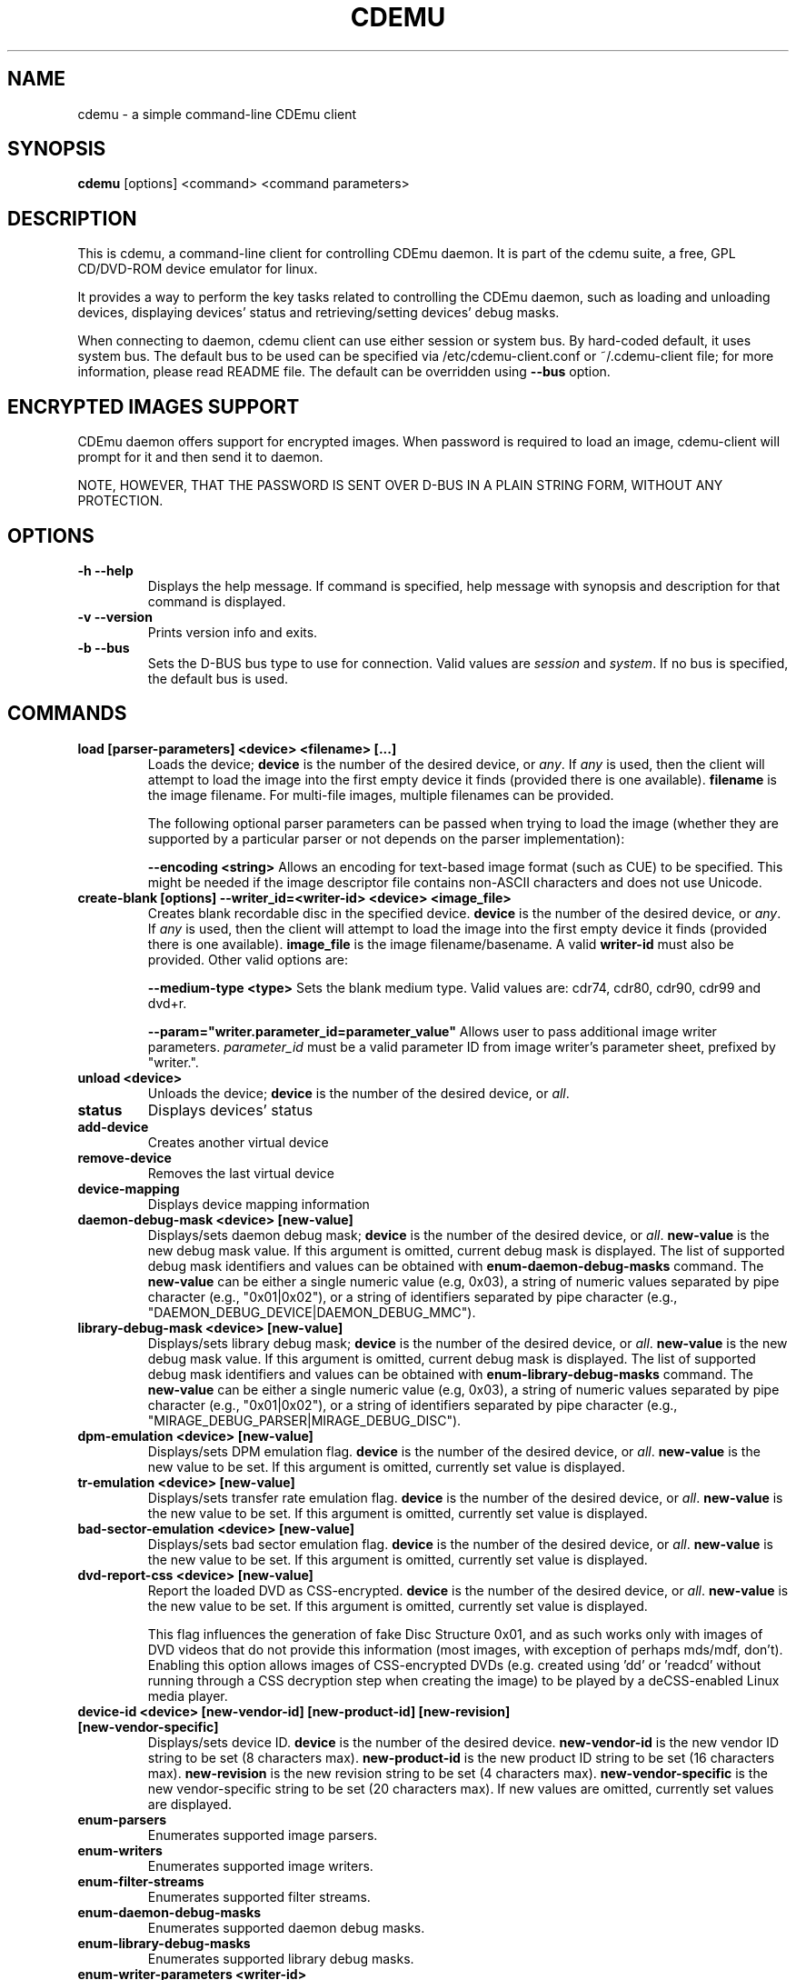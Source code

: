 .TH CDEMU 1 "Jul 14, 2013"
.SH NAME
cdemu \- a simple command-line CDEmu client
.SH SYNOPSIS
.B cdemu
[options]
<command>
<command parameters>
.SH DESCRIPTION
This is cdemu, a command-line client for controlling CDEmu daemon. It is
part of the cdemu suite, a free, GPL CD/DVD-ROM device emulator
for linux.
.PP
It provides a way to perform the key tasks related to controlling the CDEmu
daemon, such as loading and unloading devices, displaying devices' status and
retrieving/setting devices' debug masks.
.PP
When connecting to daemon, cdemu client can use either session or system bus. By
hard-coded default, it uses system bus. The default bus to be used can be specified
via /etc/cdemu-client.conf or ~/.cdemu-client file; for more information, please
read README file. The default can be overridden using
.B --bus
option.
.SH ENCRYPTED IMAGES SUPPORT
CDEmu daemon offers support for encrypted images. When password
is required to load an image, cdemu-client will prompt for it and then send it to daemon.
.PP
NOTE, HOWEVER, THAT THE PASSWORD IS SENT OVER D-BUS IN A PLAIN STRING FORM, WITHOUT
ANY PROTECTION.
.SH OPTIONS
.TP
.B -h --help
Displays the help message. If command is specified, help message with
synopsis and description for that command is displayed.
.TP
.B -v --version
Prints version info and exits.
.TP
.B -b --bus
Sets the D-BUS bus type to use for connection. Valid values are \fIsession\fR
and \fIsystem\fR. If no bus is specified, the default bus is used.
.SH COMMANDS
.TP
.B load [parser-parameters] <device> <filename> [...]
Loads the device; \fBdevice\fR is the number of the desired device, or \fIany\fR.
If \fIany\fR is used, then the client will attempt to load the image into the
first empty device it finds (provided there is one available). \fBfilename\fR is
the image filename. For multi-file images, multiple filenames can be provided.

The following optional parser parameters can be passed when trying to load the
image (whether they are supported by a particular parser or not depends on the
parser implementation):

.B --encoding <string>
Allows an encoding for text-based image format (such as CUE) to be specified. This
might be needed if the image descriptor file contains non-ASCII characters and does
not use Unicode.
.TP
.B create-blank [options] --writer_id=<writer-id> <device> <image_file>
Creates blank recordable disc in the specified device. \fBdevice\fR is the number
of the desired device, or \fIany\fR. If \fIany\fR is used, then the client will attempt
to load the image into the first empty device it finds (provided there is one available).
\fBimage_file\fR is the image filename/basename. A valid \fBwriter-id\fR must also be
provided. Other valid options are:

.B --medium-type <type>
Sets the blank medium type. Valid values are: cdr74, cdr80, cdr90, cdr99 and dvd+r.

.B --param="writer.parameter_id=parameter_value"
Allows user to pass additional image writer parameters. \fIparameter_id\fR must
be a valid parameter ID from image writer's parameter sheet, prefixed by "writer.".
.TP
.B unload <device>
Unloads the device; \fBdevice\fR is the number of the desired device, or \fIall\fR.
.TP
.B status
Displays devices' status
.TP
.B add-device
Creates another virtual device
.TP
.B remove-device
Removes the last virtual device
.TP
.B device-mapping
Displays device mapping information
.TP
.B daemon-debug-mask <device> [new-value]
Displays/sets daemon debug mask; \fBdevice\fR is the number of the desired
device, or \fIall\fR. \fBnew-value\fR is the new debug mask value. If this
argument is omitted, current debug mask is displayed. The list of supported
debug mask identifiers and values can be obtained with
.B enum-daemon-debug-masks
command. The \fBnew-value\fR can be either a single numeric value (e.g,
0x03), a string of numeric values separated by pipe character (e.g.,
"0x01|0x02"), or a string of identifiers separated by pipe character
(e.g., "DAEMON_DEBUG_DEVICE|DAEMON_DEBUG_MMC").
.TP
.B library-debug-mask <device> [new-value]
Displays/sets library debug mask; \fBdevice\fR is the number of the desired
device, or \fIall\fR. \fBnew-value\fR is the new debug mask value. If this
argument is omitted, current debug mask is displayed. The list of supported
debug mask identifiers and values can be obtained with
.B enum-library-debug-masks
command. The \fBnew-value\fR can be either a single numeric value (e.g,
0x03), a string of numeric values separated by pipe character (e.g.,
"0x01|0x02"), or a string of identifiers separated by pipe character
(e.g., "MIRAGE_DEBUG_PARSER|MIRAGE_DEBUG_DISC").
.TP
.B dpm-emulation <device> [new-value]
Displays/sets DPM emulation flag. \fBdevice\fR is the number of the desired
device, or \fIall\fR. \fBnew-value\fR is the new value to be set. If this
argument is omitted, currently set value is displayed.
.TP
.B tr-emulation <device> [new-value]
Displays/sets transfer rate emulation flag. \fBdevice\fR is the number of the
desired device, or \fIall\fR. \fBnew-value\fR is the new value to be set.
If this argument is omitted, currently set value is displayed.
.TP
.B bad-sector-emulation <device> [new-value]
Displays/sets bad sector emulation flag. \fBdevice\fR is the number of the
desired device, or \fIall\fR. \fBnew-value\fR is the new value to be set.
If this argument is omitted, currently set value is displayed.
.TP
.B dvd-report-css <device> [new-value]
Report the loaded DVD as CSS-encrypted. \fBdevice\fR is the number of the
desired device, or \fIall\fR. \fBnew-value\fR is the new value to be set.
If this argument is omitted, currently set value is displayed.

This flag influences the generation of fake Disc Structure 0x01, and as
such works only with images of DVD videos that do not provide this
information (most images, with exception of perhaps mds/mdf, don't).
Enabling this option allows images of CSS-encrypted DVDs (e.g. created using 'dd'
or 'readcd' without running through a CSS decryption step when creating the image)
to be played by a deCSS-enabled Linux media player.
.TP
.B device-id <device> [new-vendor-id] [new-product-id] [new-revision] [new-vendor-specific]
Displays/sets device ID. \fBdevice\fR is the number of the desired device.
\fBnew-vendor-id\fR is the new vendor ID string to be set (8 characters max).
\fBnew-product-id\fR is the new product ID string to be set (16 characters max).
\fBnew-revision\fR is the new revision string to be set (4 characters max).
\fBnew-vendor-specific\fR is the new vendor-specific string to be set (20 characters max).
If new values are omitted, currently set values are displayed.
.TP
.B enum-parsers
Enumerates supported image parsers.
.TP
.B enum-writers
Enumerates supported image writers.
.TP
.B enum-filter-streams
Enumerates supported filter streams.
.TP
.B enum-daemon-debug-masks
Enumerates supported daemon debug masks.
.TP
.B enum-library-debug-masks
Enumerates supported library debug masks.
.TP
.B enum-writer-parameters <writer-id>
Retrieves and displays parameters sheet for specified image writer.
.TP
.B version
Displays version information
.SH EXAMPLES
.TP
.B Loading a single image to first device:
cdemu load 0 ~/image.mds
.TP
.B Loading multiple-file image to first device:
cdemu load 0 ~/session1.toc ~/session2.toc ~/session3.toc
.TP
.B Loading a text-based image in non-ASCII/non-Unicode encoding:
 cdemu load 0 ~/image.cue --encoding=windows-1250
.TP
.B Loading a raw image of a CSS-encrypted DVD created by 'dd', so it can be played by mplayer:
 cdemu load 0 ~/image.iso
 cdemu dvd-report-css 0 1
.TP
.B Creating a blank recordable disc: DVD+R SL with ISO image writer:
cdemu create-blank --writer-id=WRITER-ISO --medium-type=dvd+r 0 ~/output-image.iso
.TP
.B Creating a blank recordable disc: 80-minute CD-R with TOC image writer, with additional writer parameters:
cdemu create-blank --writer-id=WRITER-TOC --medium-type=cdr80 --param="writer.write_raw=1" --param="writer.write_subchannel=1" 0 ~/output-image.toc
.TP
.B Unloading first device:
cdemu unload 0
.TP
.B Displaying device status:
cdemu status
.TP
.B Adding another device:
cdemu add-device
.TP
.B Removing the last device:
cdemu remove-device
.TP
.B Displaying device mapping information:
cdemu device-mapping
.TP
.B Setting daemon debug mask for the first device:
cdemu daemon-debug-mask 0 0x01
.TP
.B Setting daemon debug mask for the first device (composite):
cdemu daemon-debug-mask 0 "0x01|0x02"
.TP
.B Setting daemon debug mask for the first device (composite, by name):
cdemu daemon-debug-mask 0 "DAEMON_DEBUG_DEVICE|DAEMON_DEBUG_MMC"
.TP
.B Obtaining library debug mask for the first device:
cdemu library-debug-mask 0
.TP
.B Disabling DPM emulation on all devices:
cdemu dpm-emulation all 0
.TP
.B Enabling transfer rate emulation on first device:
cdemu tr-emulation 0 1
.TP
.B Enabling bad sector emulation on first device:
cdemu tr-emulation 0 1
.TP
.B Changing device ID of first device:
cdemu device-id 0 "MyVendor" "MyProduct" "1.0.0" "Test device ID"
.TP
.B Enumerating supported image parsers:
cdemu enum-parsers
.TP
.B Enumerating supported image writers:
cdemu enum-writers
.TP
.B Enumerating supported filter streams:
cdemu enum-filter-streams
.TP
.B Enumerating supported daemon debug masks:
cdemu enum-daemon-debug-masks
.TP
.B Enumerating supported library debug masks:
cdemu enum-library-debug-masks
.TP
.B Obtaining parameter sheet for TOC image writer:
cdemu enum-writer-parameters WRITER-TOC
.TP
.B Displaying daemon and library version:
cdemu version
.SH AUTHORS
.PP
Rok Mandeljc <rok.mandeljc@gmail.com>
.PP
CDEmu project's web page: http://cdemu.sourceforge.net
.PP
CDEmu project's mailing list: cdemu-devel@lists.sourceforge.net
